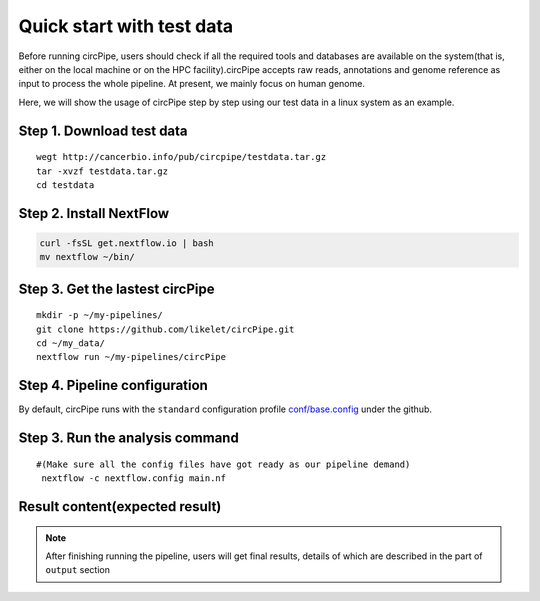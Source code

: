 Quick start with test data
==========================

Before running circPipe, users should check if all the required tools
and databases are available on the system(that is, either on the local
machine or on the HPC facility).circPipe accepts raw reads, annotations
and genome reference as input to process the whole pipeline. At present,
we mainly focus on human genome.

Here, we will show the usage of circPipe step by step using our test
data in a linux system as an example.

Step 1. Download test data
----------------------------------

::

    wegt http://cancerbio.info/pub/circpipe/testdata.tar.gz
    tar -xvzf testdata.tar.gz
    cd testdata

Step 2. Install NextFlow
------------------------

.. code:: bash

    curl -fsSL get.nextflow.io | bash
    mv nextflow ~/bin/

Step 3. Get the lastest circPipe
--------------------------------

::

    mkdir -p ~/my-pipelines/
    git clone https://github.com/likelet/circPipe.git
    cd ~/my_data/
    nextflow run ~/my-pipelines/circPipe

Step 4. Pipeline configuration
------------------------------

By default, circPipe runs with the ``standard`` configuration
profile `conf/base.config <https://github.com/likelet/circPipe/blob/master/conf/base.config>`_ under the github. 

Step 3. Run the analysis command
--------------------------------

::

    #(Make sure all the config files have got ready as our pipeline demand)
     nextflow -c nextflow.config main.nf

Result content(expected result)
-------------------------------

.. note:: After finishing running the pipeline, users will get final results, details of which are described in the part of ``output`` section
